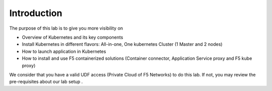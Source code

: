 Introduction
============

The purpose of this lab is to give you more visibility on

* Overview of Kubernetes and its key components
* Install Kubernetes in different flavors: All-in-one, One kubernetes Cluster (1 Master and 2 nodes)
* How to launch application in Kubernetes
* How to install and use F5 containerized solutions (Container connector, Application Service proxy and F5 kube proxy)

We consider that you have a valid UDF access (Private Cloud of F5 Networks) to do this lab. If not, you may review the pre-requisites about our lab setup .


